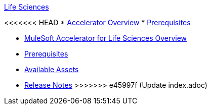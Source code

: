 .xref:index.adoc[Life Sciences]
<<<<<<< HEAD
* xref:index.adoc[Accelerator Overview]
* xref:prerequisites.adoc[Prerequisites]
=======
* xref:index.adoc[MuleSoft Accelerator for Life Sciences Overview]
* xref:prerequisites.adoc[Prerequisites]
* xref:ls-assets.adoc[Available Assets]
* xref:release-notes.adoc[Release Notes]
>>>>>>> e45997f (Update index.adoc)
